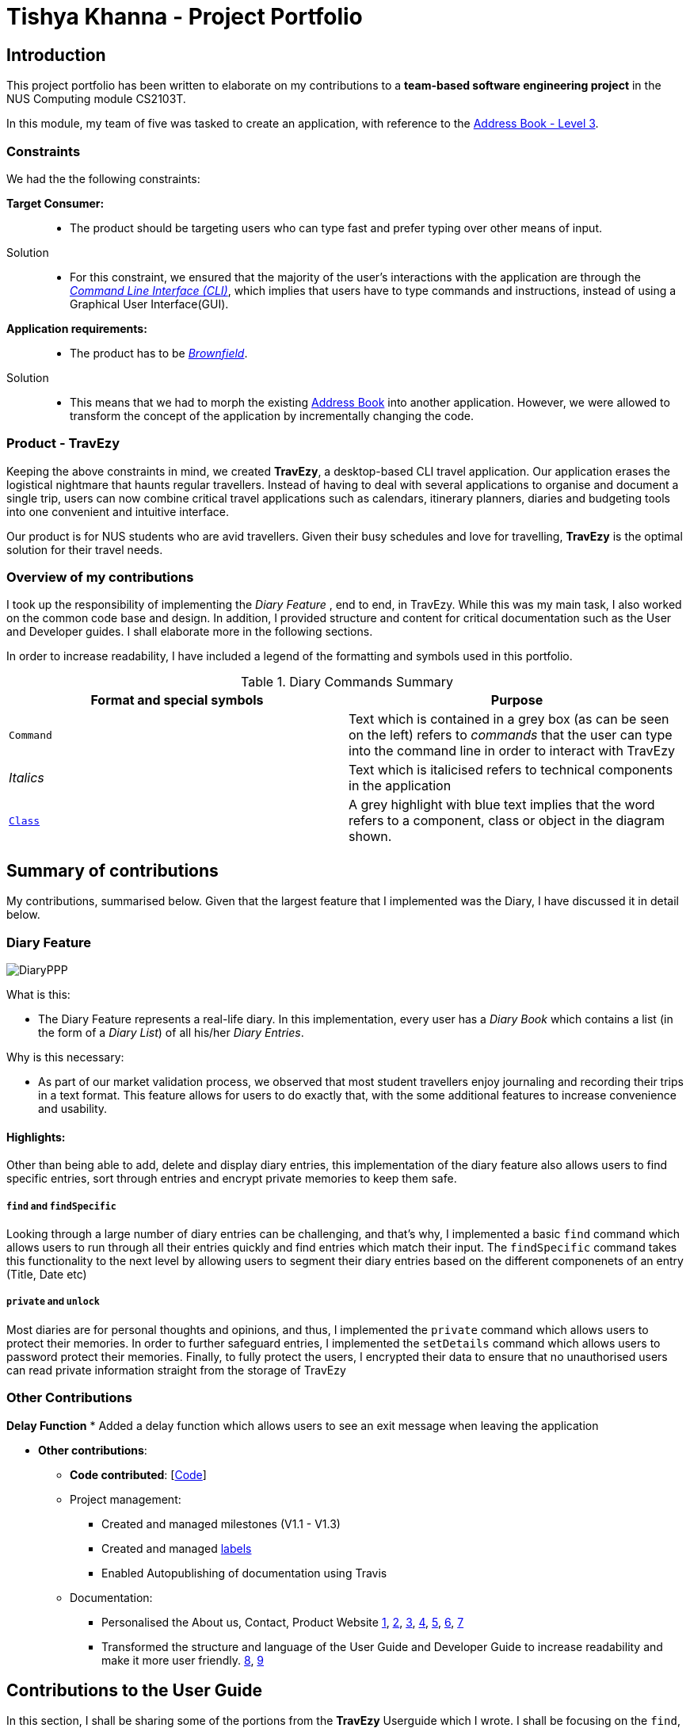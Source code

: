 //Change to a picture of my name
:site-section: AboutUs
:imagesDir: ../images
:stylesDir: ../stylesheets

= Tishya Khanna - Project Portfolio


== Introduction

This project portfolio has been written to elaborate on my
contributions to a *team-based software engineering project* in the NUS Computing
module CS2103T.

In this module, my team of five was tasked to create an application, with reference to
the https://github.com/nus-cs2103-AY1920S1/addressbook-level3[Address Book - Level 3].

=== Constraints
We had the the following constraints:

*Target Consumer:*::
* The product should be targeting users who can type fast and prefer typing over other means of input.

Solution::
* For this constraint, we ensured that the majority of the user's interactions with the application are through
the https://www.techopedia.com/definition/3337/command-line-interface-cli[_Command Line Interface (CLI)_], which implies that
users have to type commands and instructions, instead of using a Graphical User Interface(GUI).


*Application requirements:*::

* The product has to be https://www.techopedia.com/definition/24409/brownfield[_Brownfield_].

Solution::
* This means that we had to
[.underline]#morph# the existing https://github.com/nus-cs2103-AY1920S1/addressbook-level3[Address Book] into another application.
However, we were allowed to transform the concept of the application by incrementally changing the code.



=== Product - TravEzy

Keeping the above constraints in mind, we created *TravEzy*, a desktop-based CLI travel application.
Our application [.underline]#erases# the logistical nightmare that haunts regular travellers.
Instead of having to deal with several applications to organise and document
a single trip, users can now combine critical travel applications such as
calendars, itinerary planners, diaries and budgeting tools into one convenient
and intuitive interface.

Our product is for NUS students who are avid travellers. Given their
busy schedules and love for travelling, *TravEzy* is the optimal
solution for their travel needs.

=== Overview of my contributions

I took up the responsibility of implementing the _Diary Feature_ , end to end, in TravEzy. While this was my main task, I also
worked on the common code base and design. In addition, I provided structure and content for critical documentation such as the User and
Developer guides. I shall elaborate more in the following sections.


In order to increase readability, I have included a legend of the formatting and symbols used in this portfolio.


.Diary Commands Summary
|===
|Format and special symbols |Purpose

|``Command``
| Text which is contained in a grey box (as can be seen on the left) refers to _commands_ that the user
can type into the command line in order to interact with TravEzy

|_Italics_
| Text which is italicised refers to technical components in the application

| https://github.com/AY1920S1-CS2103T-T17-2/main/blob/master/docs/DeveloperGuide.adoc[``Class``]
| A grey highlight with blue text implies that the word refers to a component, class or object in the diagram shown.


|===

== Summary of contributions

My contributions, summarised below. Given that the largest feature that I implemented was the Diary, I have discussed it in detail below.

=== Diary Feature

image::DiaryPPP.png[]

What is this:

* The Diary Feature represents a real-life diary. In this implementation, every user has a _Diary Book_ which contains a list (in the form of a _Diary List_) of all
his/her _Diary Entries_.

Why is this necessary:

* As part of our market validation process, we observed that most student travellers enjoy journaling and recording their trips in a text format.
This feature allows for users to do exactly that, with the some additional features to increase convenience and usability.

==== Highlights:

Other than being able to  add, delete and display diary entries, this implementation of the diary feature also allows users to find specific
entries, sort through entries and encrypt private memories to keep them safe.

=====  ``find`` and ``findSpecific``

Looking through a large number of diary entries can be challenging, and that's why,
I implemented a basic ``find`` command which allows users to run through all their entries quickly and find entries
which match their input. The ``findSpecific`` command takes this functionality to the next level by allowing users to segment their diary entries
based on the different componenets of an entry (Title, Date etc)

=====  ``private`` and ``unlock``

Most diaries are for personal thoughts and opinions, and thus, I implemented the  ``private`` command which allows users to
protect their memories. In order to further safeguard entries, I implemented the ``setDetails`` command which allows
users to password protect their memories. Finally, to fully protect the users, I encrypted their data to ensure that no
unauthorised users can read private information straight from the storage of TravEzy



=== Other Contributions

*Delay Function*
* Added a delay function which allows users to see an exit message when leaving the application


* *Other contributions*:
** *Code contributed*: [https://nus-cs2103-ay1920s1.github.io/tp-dashboard/#search=tishyakhanna97&sort=groupTitle&sortWithin=title&since=2019-09-06&timeframe=commit&mergegroup=false&groupSelect=groupByRepos&breakdown=false[Code]]
** Project management:
*** Created and managed milestones (V1.1 - V1.3)
*** Created and managed https://github.com/AY1920S1-CS2103T-T17-2/main/labels[labels]
*** Enabled Autopublishing of documentation using Travis
** Documentation:
*** Personalised the About us, Contact, Product Website
https://github.com/tishyakhanna97/main/commit/d49c5d2e27baefd2c33f61856c4ee2d6d5899f87[1],
https://github.com/tishyakhanna97/main/commit/4fd7f51316b6220a2235a7306c2055279b8451d6[2],
https://github.com/tishyakhanna97/main/commit/2135c8af4518e07c7f45aa8df5d4a8018ac8f062[3],
https://github.com/tishyakhanna97/main/commit/947fbe848dad7823e7ed05c5a584e056af381223[4],
https://github.com/tishyakhanna97/main/commit/d56afcb37369b9bd91363b2eb6a8e215acf4870d[5],
https://github.com/tishyakhanna97/main/commit/bdfe41963fd43d52149406c69c1cecf900e0c37e[6],
https://github.com/tishyakhanna97/main/commit/acde2a53650e9ef78d6078cb5b96f849e9f4f191[7]
*** Transformed the structure and language of the User Guide and Developer Guide to increase readability and make it more user friendly.
https://github.com/tishyakhanna97/main/commit/f49233f32a3b2c6c841f59755d0c0fa96e8f4590[8],
https://github.com/tishyakhanna97/main/commit/341deffba3e3b00970f9160feb37a2134ffc1c22[9]



== Contributions to the User Guide



In this section, I shall be sharing some of the portions from the *TravEzy* Userguide which I wrote.
I shall be focusing on the ``find``, ``findSpecific`` and ``encrypt`` commands.
They showcase my ability to write documentation targeting end-users.

=== Find diary entries ``find``

"Hey, when did I go to Spain?" It can be hard to remember
all the details of your trips. That's why, this _Diary_ lets you look through all your entries quickly, to give you the entry that *you* want!

*Format:* +
``find TARGET``

*Example:*

    find rugby

TIP: To search for _Dates_, enter them in the same format as before, when you added the _Diary Entry_ (dd/mm/yyyy HHMM)

*Step by step:*

That was the craziest Rugby World Cup ever! Who lost?

Step 1: Type ``find rugby`` into the _User Input Box_ and press _Enter_ on the keyboard. You can refer to the picture below, where the number *1* is.


image::DiaryFindBefore.png[width=600]

Step 2: TravEzy will tell you if your `find` command was successful in the _Result Display_, as can be seen where the number *2* is, in the picture below.

Step 3: You can see the matching _Diary Entries_ in your _Diary List Panel_, similar to number *3* in the picture below.



image::DiaryFindAfter.png[width=600]



=== Find specific diary entries ``findSpecific``

Let's narrow down your search! The _Diary_ allows you to look through specific sections of each _Diary Entry_ to find the exact entry that you want!


*Format:* +
 ``findSpecific [t/TITLE] [d/DATE TIME] [p/PLACE] [m/MEMORY]``

*Example:*


    findSpecific d/12/12/2019


*Step by step:*


You know that you had a trip on the 12th of December 2019, but you can't remember what you did...


Step 1: Type ``findSpecific d/12/12/2019`` into the _User Input Box_ and press _Enter_ on the keyboard. You can refer to the picture below, where the number *1* is.

image::DiaryFindSpecificBefore.png[width=600]

Step 2: TravEzy will tell you if your `findSpecific` command was successful in the _Result Display_, as can be seen where the number *2* is, in the picture below.

Step 3: You can see the specific matching _Diary Entries_ in your _Diary List Panel_, similar to number *3* in the picture below.



image::DiaryFindSpecificAfter.png[width=600]



=== Find a Diary Entry by narrowing down your search `FindSpecific`

Let's narrow down your search!


*Find entries containing a certain text in a specific field : ``findSpecific``*

Finds all entries which contain your input text, in the highlighted field. There is one parameter, which
is the text that you want to find, with the relevant _PREFIX_.

The _Command Word_ is ``findSpecific``.

Format: ``list input``

Example: I remember that i titled the trip "Temp", but I cant remember where I went on those trips...

The user enters the command ``find Temp``

image::DiaryFindSpecificCommand.png[]

And gets a list of all _Diary Entries_ which match the command:

image::DiaryFindSpecificCommandResult.png[]

IMPORTANT: The ``find`` and `findSpecific` commands can't be used for empty parameters!


== Contributions to the Developer Guide

Given below is a sample of the sections that I contributed to the Developer Guide.
They showcase my ability to write technical documentation and the technical depth of my contributions to the project.


==== Sequence of Find Command
.Sequence Diagram for the Find Command


image::DiaryFindCommandSequenceDiagram.png[]


Above, we have the sequence diagram for the ``FindCommand`` in the _Diary_. In this case, we have taken the scenario of finding any `DiaryEntries` which contain the word "temp".

Process:

. Upon receiving the instruction from ``Logic`` to parse the input `find temp`, the ``DiaryBookParser`` begins parsing the input to match it (based on the _Command Word_) to the appropriate _Parser_

. In this case, given that the the _Command Word_ is ``find`` the appropriate _Parser_ is the ``FindCommandParser``, which is created and then begins to ``parse("temp")``

. This in turn creates a new ``FindPredicate``, based on the input ``temp``. This ``FindPredicate`` will be used to filter through the ``DiaryModel`` to get the matching ``DiaryEntries``

. With the ``FindPredicate``, a new ``FindCommand`` is created which is returned to logic and executed

. This execution leads to the ``find(temp)`` command being executed on the ``DiaryModel``, which returns the updated ``DiaryModel`` with the matching ``DiaryEntries``

. This model is then returned to the user in the form of the ``Command Result``, and is visible on the GUI in the form of a list of the matching `DiaryEntries`.


NOTE: The lifeline for FindCommandParser should end at the destroy marker (X) but due to a limitation of PlantUML, the lifeline reaches the end of diagram.


==== Logic of Unprivate and Unlock  Commands


Given the similar function of the 2 commands, ``unprivate`` and ``unlock``, there is a more detailed explanation of the differences between the commands below.


.Activity Diagram for the Unprivate Command

image::DiaryUnPrivateActivityDiagram.png[]


Above, is the logical flow for the Unprivate Command. In brief, it allows a user to unprivate any private entry *IF* there are no ``Details`` set. As a result, the command can be input like this:

``unprivate 1``

NOTE: `1` is the index of the Diary Entry which is to be unprivated

.Activity Diagram for the UnLock Command

image::DiaryUnLockActivityDiagram.png[]

Above, is the logical flow for the Unlock Command. In brief, it allows a user to unlock any private entry *IF* there are ``Details`` and the ``Details`` input by the user match the original ``Details`` set by the user.As a result, the command can be input like this:

``unlock 1 user/username password/password``

NOTE: `1` is the index of the Diary Entry which is to be unlocked and ``user/username`` and ``password/password`` are the relevant Details.


In summary, the ``unlock`` command is only to be used when the user has already set ``Details``. Otherwise, the user has to use the ``unprivate`` command to see private ``DiaryEntries``






== PROJECT: PowerPointLabs

---

